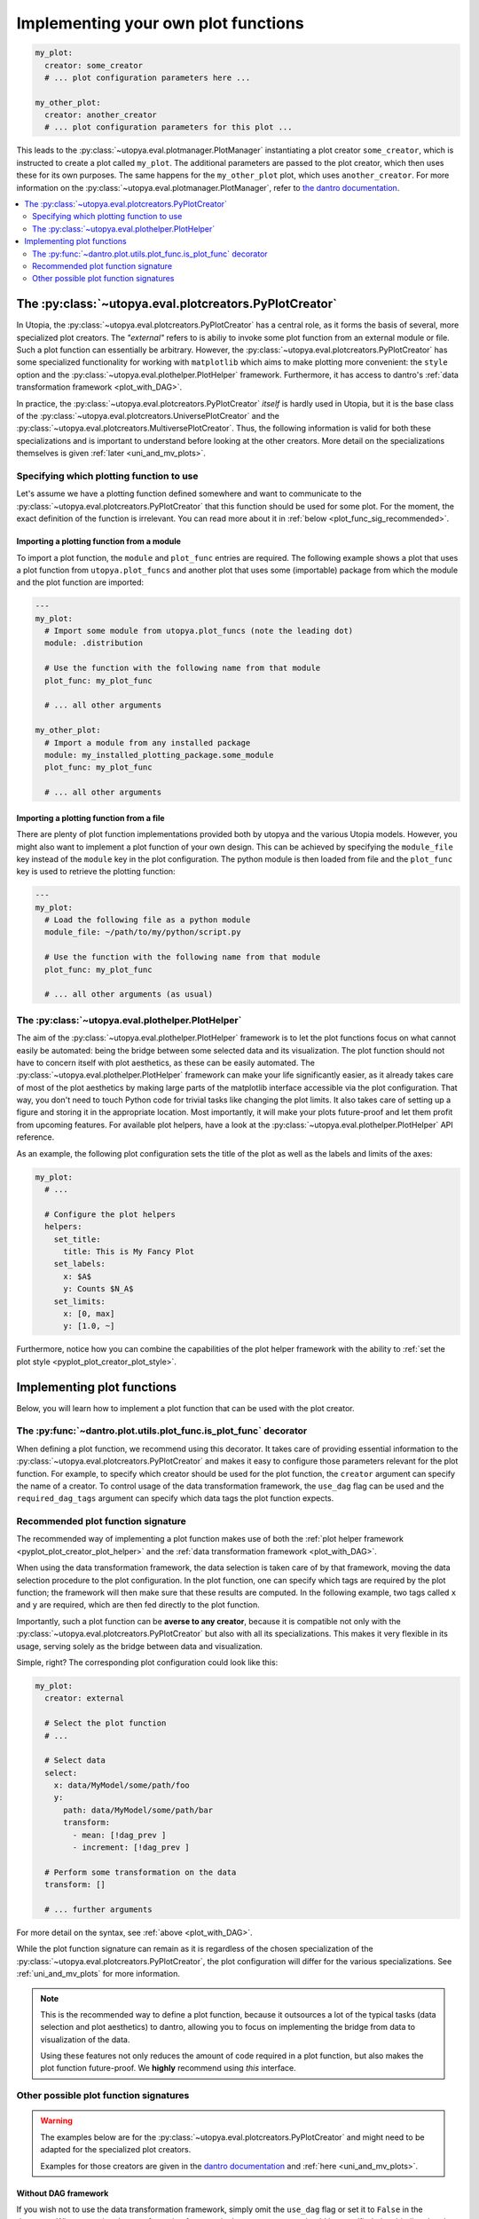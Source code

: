 .. _custom_plot_funcs:

Implementing your own plot functions
====================================

.. code-block:: yaml

    my_plot:
      creator: some_creator
      # ... plot configuration parameters here ...

    my_other_plot:
      creator: another_creator
      # ... plot configuration parameters for this plot ...

This leads to the :py:class:`~utopya.eval.plotmanager.PlotManager` instantiating a plot creator ``some_creator``, which is instructed to create a plot called ``my_plot``.
The additional parameters are passed to the plot creator, which then uses these for its own purposes.
The same happens for the ``my_other_plot`` plot, which uses ``another_creator``.
For more information on the :py:class:`~utopya.eval.plotmanager.PlotManager`, refer to `the dantro documentation <https://dantro.readthedocs.io/en/latest/plotting/plot_manager.html>`_.


.. contents::
    :local:
    :depth: 2


.. _pyplot_plot_creator:

The :py:class:`~utopya.eval.plotcreators.PyPlotCreator`
-------------------------------------------------------
In Utopia, the :py:class:`~utopya.eval.plotcreators.PyPlotCreator` has a central role, as it forms the basis of several, more specialized plot creators.
The *"external"* refers to is abiliy to invoke some plot function from an external module or file. Such a plot function can essentially be arbitrary. However, the :py:class:`~utopya.eval.plotcreators.PyPlotCreator` has some specialized functionality for working with ``matplotlib`` which aims to make plotting more convenient: the ``style`` option and the :py:class:`~utopya.eval.plothelper.PlotHelper` framework.
Furthermore, it has access to dantro's :ref:`data transformation framework <plot_with_DAG>`.

In practice, the :py:class:`~utopya.eval.plotcreators.PyPlotCreator` *itself* is hardly used in Utopia, but it is the base class of the :py:class:`~utopya.eval.plotcreators.UniversePlotCreator` and the :py:class:`~utopya.eval.plotcreators.MultiversePlotCreator`.
Thus, the following information is valid for both these specializations and is important to understand before looking at the other creators.
More detail on the specializations themselves is given :ref:`later <uni_and_mv_plots>`.


Specifying which plotting function to use
^^^^^^^^^^^^^^^^^^^^^^^^^^^^^^^^^^^^^^^^^
Let's assume we have a plotting function defined somewhere and want to communicate to the :py:class:`~utopya.eval.plotcreators.PyPlotCreator` that this function should be used for some plot. For the moment, the exact definition of the function is irrelevant. You can read more about it in :ref:`below <plot_func_sig_recommended>`.

Importing a plotting function from a module
"""""""""""""""""""""""""""""""""""""""""""
To import a plot function, the ``module`` and ``plot_func`` entries are required.
The following example shows a plot that uses a plot function from ``utopya.plot_funcs`` and another plot that uses some (importable) package from which the module and the plot function are imported:

.. code-block:: yaml

   ---
   my_plot:
     # Import some module from utopya.plot_funcs (note the leading dot)
     module: .distribution

     # Use the function with the following name from that module
     plot_func: my_plot_func

     # ... all other arguments

   my_other_plot:
     # Import a module from any installed package
     module: my_installed_plotting_package.some_module
     plot_func: my_plot_func

     # ... all other arguments


.. _external_plot_funcs:

Importing a plotting function from a file
"""""""""""""""""""""""""""""""""""""""""
There are plenty of plot function implementations provided both by utopya and the various Utopia models. However, you might also want to implement a plot function of your own design. This can be achieved by specifying the ``module_file`` key instead of the ``module`` key in the plot configuration. The python module is then loaded from file and the ``plot_func`` key is used to retrieve the plotting function:

.. code-block:: yaml

   ---
   my_plot:
     # Load the following file as a python module
     module_file: ~/path/to/my/python/script.py

     # Use the function with the following name from that module
     plot_func: my_plot_func

     # ... all other arguments (as usual)



.. _pyplot_plot_creator_plot_helper:

The :py:class:`~utopya.eval.plothelper.PlotHelper`
^^^^^^^^^^^^^^^^^^^^^^^^^^^^^^^^^^^^^^^^^^^^^^^^^^

The aim of the :py:class:`~utopya.eval.plothelper.PlotHelper` framework is to let the plot functions focus on what cannot easily be automated: being the bridge between some selected data and its visualization. The plot function should not have to concern itself with plot aesthetics, as these can be easily automated. The :py:class:`~utopya.eval.plothelper.PlotHelper` framework can make your life significantly easier, as it already takes care of most of the plot aesthetics by making large parts of the matplotlib interface accessible via the plot configuration. That way, you don't need to touch Python code for trivial tasks like changing the plot limits. It also takes care of setting up a figure and storing it in the appropriate location. Most importantly, it will make your plots future-proof and let them profit from upcoming features. For available plot helpers, have a look at the :py:class:`~utopya.eval.plothelper.PlotHelper` API reference.

As an example, the following plot configuration sets the title of the plot as well as the labels and limits of the axes:

.. code-block:: yaml

    my_plot:
      # ...

      # Configure the plot helpers
      helpers:
        set_title:
          title: This is My Fancy Plot
        set_labels:
          x: $A$
          y: Counts $N_A$
        set_limits:
          x: [0, max]
          y: [1.0, ~]

Furthermore, notice how you can combine the capabilities of the plot helper framework with the ability to :ref:`set the plot style <pyplot_plot_creator_plot_style>`.



Implementing plot functions
---------------------------
Below, you will learn how to implement a plot function that can be used with the plot creator.

.. _is_plot_func_decorator:

The :py:func:`~dantro.plot.utils.plot_func.is_plot_func` decorator
^^^^^^^^^^^^^^^^^^^^^^^^^^^^^^^^^^^^^^^^^^^^^^^^^^^^^^^^^^^^^^^^^^
When defining a plot function, we recommend using this decorator.
It takes care of providing essential information to the :py:class:`~utopya.eval.plotcreators.PyPlotCreator` and makes it easy to configure those parameters relevant for the plot function.
For example, to specify which creator should be used for the plot function, the ``creator`` argument can specify the name of a creator.
To control usage of the data transformation framework, the ``use_dag`` flag can be used and the ``required_dag_tags`` argument can specify which data tags the plot function expects.


.. _plot_func_sig_recommended:

Recommended plot function signature
^^^^^^^^^^^^^^^^^^^^^^^^^^^^^^^^^^^
The recommended way of implementing a plot function makes use of both the :ref:`plot helper framework <pyplot_plot_creator_plot_helper>` and the :ref:`data transformation framework <plot_with_DAG>`.

When using the data transformation framework, the data selection is taken care of by that framework, moving the data selection procedure to the plot configuration.
In the plot function, one can specify which tags are required by the plot function; the framework will then make sure that these results are computed.
In the following example, two tags called ``x`` and ``y`` are required, which are then fed directly to the plot function.

Importantly, such a plot function can be **averse to any creator**, because it is compatible not only with the :py:class:`~utopya.eval.plotcreators.PyPlotCreator` but also with all its specializations.
This makes it very flexible in its usage, serving solely as the bridge between data and visualization.

.. testcode::

    from utopya.eval import is_plot_func, PlotHelper

    @is_plot_func(use_dag=True, required_dag_tags=("x", "y"))
    def my_plot(*, data: dict, hlpr: PlotHelper, **plot_kwargs):
        """A creator-averse plot function using the data transformation
        framework and the plot helper framework.

        Args:
            data: The selected and transformed data, containing specified tags.
            hlpr: The associated plot helper.
            **plot_kwargs: Passed on to matplotlib.pyplot.plot
        """
        # Create a lineplot on the currently selected axis
        hlpr.ax.plot(data["x"], data["y"], **plot_kwargs)

        # Done! The plot helper saves the plot.

Simple, right? The corresponding plot configuration could look like this:

.. code-block:: yaml

    my_plot:
      creator: external

      # Select the plot function
      # ...

      # Select data
      select:
        x: data/MyModel/some/path/foo
        y:
          path: data/MyModel/some/path/bar
          transform:
            - mean: [!dag_prev ]
            - increment: [!dag_prev ]

      # Perform some transformation on the data
      transform: []

      # ... further arguments

For more detail on the syntax, see :ref:`above <plot_with_DAG>`.

While the plot function signature can remain as it is regardless of the chosen specialization of the :py:class:`~utopya.eval.plotcreators.PyPlotCreator`, the plot configuration will differ for the various specializations.
See :ref:`uni_and_mv_plots` for more information.

.. note::

    This is the recommended way to define a plot function, because it outsources a lot of the typical tasks (data selection and plot aesthetics) to dantro, allowing you to focus on implementing the bridge from data to visualization of the data.

    Using these features not only reduces the amount of code required in a plot function, but also makes the plot function future-proof.
    We **highly** recommend using *this* interface.



Other possible plot function signatures
^^^^^^^^^^^^^^^^^^^^^^^^^^^^^^^^^^^^^^^

.. warning::

    The examples below are for the :py:class:`~utopya.eval.plotcreators.PyPlotCreator` and might need to be adapted for the specialized plot creators.

    Examples for those creators are given in the `dantro documentation <https://dantro.readthedocs.io/en/stable/plotting/plot_data_selection.html>`_ and :ref:`here <uni_and_mv_plots>`.

Without DAG framework
"""""""""""""""""""""
If you wish not to use the data transformation framework, simply omit the ``use_dag`` flag or set it to ``False`` in the decorator.
When not using the transformation framework, the ``creator_type`` should be specified, thus binding the plot function to one type of creator.

.. testcode:: plot-func-without-dag

    from utopya import DataManager
    from utopya.eval import is_plot_func, PlotHelper

    @is_plot_func()
    def my_plot(dm: DataManager, *, hlpr: PlotHelper, **additional_kwargs):
        """A plot function using the plot helper framework.

        Args:
            dm: The DataManager object that contains all loaded data.
            hlpr: The associated plot helper
            **additional_kwargs: Anything else from the plot config.
        """
        # Select some data ...
        data = dm['foo/bar']

        # Create a lineplot on the currently selected axis
        hlpr.ax.plot(data)

        # When exiting here, the plot helper saves the plot.

.. note::

    The ``dm`` argument is only provided when *not* using the DAG framework.


Bare basics
"""""""""""
If you really want to do everything by yourself, you can also disable the plot helper framework by passing ``use_helper=False`` to the decorator. The ``hlpr`` argument is then **not** passed to the plot function.

There is an even more basic version of doing this, leaving out the :py:func:`~dantro.plot.utils.plot_func.is_plot_func` decorator:

.. code-block:: python

    from utopya import DataManager

    def my_bare_basics_plot(dm: DataManager, *, out_path: str,
                            **additional_kwargs):
        """Bare-basics signature required by the ExternalPlotCreator.

        Args:
            dm: The DataManager object that contains all loaded data.
            out_path: The generated path at which this plot should be saved
            **additional_kwargs: Anything else from the plot config.
        """
        # Your code here ...

        # Save to the specified output path
        plt.savefig(out_path)

.. note::

    When using the bare basics version, you need to set the ``creator`` argument in the plot configuration in order for the plot manager to find the desired creator.
